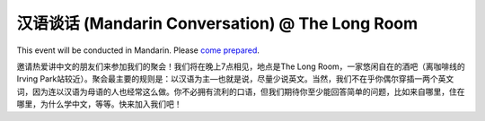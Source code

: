 汉语谈话 (Mandarin Conversation) @ The Long Room
============================================

.. image:: long-room.jpg

This event will be conducted in Mandarin. Please `come prepared <http://chicagochinese.github.io/preparation.html>`_.

邀请热爱讲中文的朋友们来参加我们的聚会！我们将在晚上7点相见，地点是The Long Room，一家悠闲自在的酒吧（离咖啡线的Irving Park站较近）。聚会最主要的规则是：以汉语为主—也就是说，尽量少说英文。当然，我们不在乎你偶尔穿插一两个英文词，因为连以汉语为母语的人也经常这么做。你不必拥有流利的口语，但我们期待你至少能回答简单的问题，比如来自哪里，住在哪里，为什么学中文，等等。快来加入我们吧！
